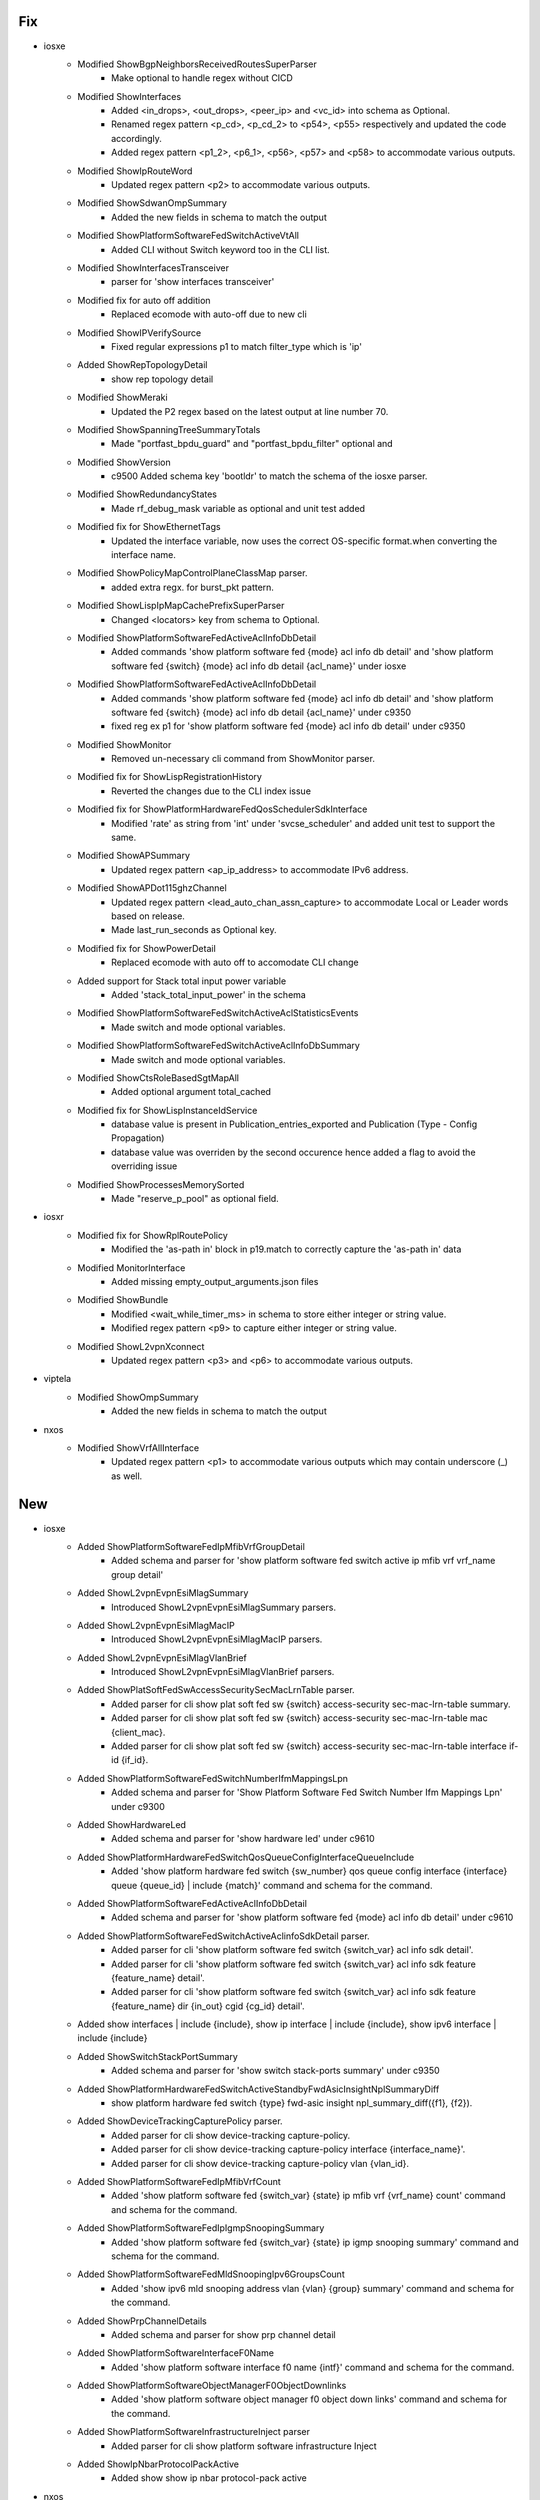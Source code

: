 --------------------------------------------------------------------------------
                                      Fix                                       
--------------------------------------------------------------------------------

* iosxe
    * Modified ShowBgpNeighborsReceivedRoutesSuperParser
        * Make optional to handle regex without CICD
    * Modified ShowInterfaces
        * Added <in_drops>, <out_drops>, <peer_ip> and <vc_id> into schema as Optional.
        * Renamed regex pattern <p_cd>, <p_cd_2> to <p54>, <p55> respectively and updated the code accordingly.
        * Added regex pattern <p1_2>, <p6_1>, <p56>, <p57> and <p58> to accommodate various outputs.
    * Modified ShowIpRouteWord
        * Updated regex pattern <p2> to accommodate various outputs.
    * Modified ShowSdwanOmpSummary
        * Added the new fields in schema to match the output
    * Modified ShowPlatformSoftwareFedSwitchActiveVtAll
        * Added CLI without Switch keyword too in the CLI list.
    * Modified ShowInterfacesTransceiver
        * parser for 'show interfaces transceiver'
    * Modified fix for auto off addition
        * Replaced ecomode with auto-off due to new cli
    * Modified ShowIPVerifySource
        * Fixed regular expressions p1 to match filter_type which is 'ip'
    * Added ShowRepTopologyDetail
        * show rep topology detail
    * Modified ShowMeraki
        * Updated the P2 regex based on the latest output at line number 70.
    * Modified ShowSpanningTreeSummaryTotals
        * Made "portfast_bpdu_guard" and "portfast_bpdu_filter" optional and
    * Modified ShowVersion
        * c9500 Added schema key 'bootldr' to match the schema of the iosxe parser.
    * Modified ShowRedundancyStates
        * Made rf_debug_mask variable as optional and unit test added
    * Modified fix for ShowEthernetTags
        * Updated the interface variable, now uses the correct OS-specific format.when converting the interface name.
    * Modified ShowPolicyMapControlPlaneClassMap parser.
        * added extra regx. for burst_pkt pattern.
    * Modified ShowLispIpMapCachePrefixSuperParser
        * Changed <locators> key from schema to Optional.
    * Modified ShowPlatformSoftwareFedActiveAclInfoDbDetail
        * Added commands 'show platform software fed {mode} acl info db detail' and 'show platform software fed {switch} {mode} acl info db detail {acl_name}' under iosxe
    * Modified ShowPlatformSoftwareFedActiveAclInfoDbDetail
        * Added commands 'show platform software fed {mode} acl info db detail' and 'show platform software fed {switch} {mode} acl info db detail {acl_name}' under c9350
        * fixed reg ex p1 for 'show platform software fed {mode} acl info db detail' under c9350
    * Modified ShowMonitor
        * Removed un-necessary cli command from ShowMonitor parser.
    * Modified fix for ShowLispRegistrationHistory
        * Reverted the changes due to the CLI index issue
    * Modified fix for ShowPlatformHardwareFedQosSchedulerSdkInterface
        * Modified 'rate' as string from 'int' under 'svcse_scheduler' and added unit test to support the same.
    * Modified ShowAPSummary
        * Updated regex pattern <ap_ip_address> to accommodate IPv6 address.
    * Modified ShowAPDot115ghzChannel
        * Updated regex pattern <lead_auto_chan_assn_capture> to accommodate Local or Leader words based on release.
        * Made last_run_seconds as Optional key.
    * Modified fix for ShowPowerDetail
        * Replaced ecomode with auto off to accomodate CLI change
    * Added support for Stack total input power variable
        * Added 'stack_total_input_power' in the schema
    * Modified ShowPlatformSoftwareFedSwitchActiveAclStatisticsEvents
        * Made switch and mode optional variables.
    * Modified ShowPlatformSoftwareFedSwitchActiveAclInfoDbSummary
        * Made switch and mode optional variables.
    * Modified ShowCtsRoleBasedSgtMapAll
        * Added optional argument total_cached
    * Modified fix for ShowLispInstanceIdService
        * database value is present in Publication_entries_exported and Publication (Type - Config Propagation)
        * database value was overriden by the second occurence hence added a flag to avoid the overriding issue
    * Modified ShowProcessesMemorySorted
        * Made "reserve_p_pool" as optional field.

* iosxr
    * Modified fix for ShowRplRoutePolicy
        * Modified the 'as-path in' block in p19.match to correctly capture the 'as-path in' data
    * Modified MonitorInterface
        * Added missing empty_output_arguments.json files
    * Modified ShowBundle
        * Modified <wait_while_timer_ms> in schema to store either integer or string value.
        * Modified regex pattern <p9> to capture either integer or string value.
    * Modified ShowL2vpnXconnect
        * Updated regex pattern <p3> and <p6> to accommodate various outputs.

* viptela
    * Modified ShowOmpSummary
        * Added the new fields in schema to match the output

* nxos
    * Modified ShowVrfAllInterface
        * Updated regex pattern <p1> to accommodate various outputs which may contain underscore (_) as well.


--------------------------------------------------------------------------------
                                      New                                       
--------------------------------------------------------------------------------

* iosxe
    * Added ShowPlatformSoftwareFedIpMfibVrfGroupDetail
        * Added schema and parser for 'show platform software fed switch active ip mfib vrf vrf_name group detail'
    * Added ShowL2vpnEvpnEsiMlagSummary
        * Introduced ShowL2vpnEvpnEsiMlagSummary parsers.
    * Added ShowL2vpnEvpnEsiMlagMacIP
        * Introduced ShowL2vpnEvpnEsiMlagMacIP parsers.
    * Added ShowL2vpnEvpnEsiMlagVlanBrief
        * Introduced ShowL2vpnEvpnEsiMlagVlanBrief parsers.
    * Added ShowPlatSoftFedSwAccessSecuritySecMacLrnTable parser.
        * Added parser for cli show plat soft fed sw {switch} access-security sec-mac-lrn-table summary.
        * Added parser for cli show plat soft fed sw {switch} access-security sec-mac-lrn-table mac {client_mac}.
        * Added parser for cli show plat soft fed sw {switch} access-security sec-mac-lrn-table interface if-id {if_id}.
    * Added ShowPlatformSoftwareFedSwitchNumberIfmMappingsLpn
        * Added schema and parser for 'Show Platform Software Fed Switch Number Ifm Mappings Lpn' under c9300
    * Added ShowHardwareLed
        * Added schema and parser for 'show hardware led' under c9610
    * Added ShowPlatformHardwareFedSwitchQosQueueConfigInterfaceQueueInclude
        * Added 'show platform hardware fed switch {sw_number} qos queue config interface {interface} queue {queue_id} | include {match}' command and schema for the command.
    * Added ShowPlatformSoftwareFedActiveAclInfoDbDetail
        * Added schema and parser for 'show platform software fed {mode} acl info db detail' under c9610
    * Added ShowPlatformSoftwareFedSwitchActiveAclinfoSdkDetail parser.
        * Added parser for cli 'show platform software fed switch {switch_var} acl info sdk detail'.
        * Added parser for cli 'show platform software fed switch {switch_var} acl info sdk feature {feature_name} detail'.
        * Added parser for cli 'show platform software fed switch {switch_var} acl info sdk feature {feature_name} dir {in_out} cgid {cg_id} detail'.
    * Added show interfaces | include {include}, show ip interface | include {include}, show ipv6 interface | include {include}
    * Added ShowSwitchStackPortSummary
        * Added schema and parser for 'show switch stack-ports summary' under c9350
    * Added ShowPlatformHardwareFedSwitchActiveStandbyFwdAsicInsightNplSummaryDiff
        * show platform hardware fed switch {type} fwd-asic insight npl_summary_diff({f1}, {f2}).
    * Added ShowDeviceTrackingCapturePolicy parser.
        * Added parser for cli show device-tracking capture-policy.
        * Added parser for cli show device-tracking capture-policy interface {interface_name}'.
        * Added parser for cli show device-tracking capture-policy vlan {vlan_id}.
    * Added ShowPlatformSoftwareFedIpMfibVrfCount
        * Added 'show platform software fed {switch_var} {state} ip mfib vrf {vrf_name} count' command and schema for the command.
    * Added ShowPlatformSoftwareFedIpIgmpSnoopingSummary
        * Added 'show platform software fed {switch_var} {state} ip igmp snooping summary' command and schema for the command.
    * Added ShowPlatformSoftwareFedMldSnoopingIpv6GroupsCount
        * Added 'show ipv6 mld snooping address vlan {vlan} {group} summary' command and schema for the command.
    * Added ShowPrpChannelDetails
        * Added schema and parser for show prp channel detail
    * Added ShowPlatformSoftwareInterfaceF0Name
        * Added 'show platform software interface f0 name {intf}' command and schema for the command.
    * Added ShowPlatformSoftwareObjectManagerF0ObjectDownlinks
        * Added 'show platform software object manager f0 object down links' command and schema for the command.
    * Added ShowPlatformSoftwareInfrastructureInject parser
        * Added parser for cli show platform software infrastructure Inject
    * Added ShowIpNbarProtocolPackActive
        * Added show show ip nbar protocol-pack active

* nxos
    * Modified ShowNveVni
        * show nve vni {vni}
    * Added show interface {interface} | include {include}, show interface | include {include} to show interface

* added showplatformhardwarefedswitchqosschedulerinterfaceinclude
    * Added schema and parser for 'show platform hardware fed switch {sw_number} qos scheduler interface {interface} | include {match}'

* added showplatformhardwarefedswitchqosinterfaceingressndpdetailedinclude
    * Added schema and parser for 'show platform software fed switch {sw_number} qos interface {interface} ingress npd detailed | include {match}'


--------------------------------------------------------------------------------
                                      Add                                       
--------------------------------------------------------------------------------

* iosxe
    * Added ShowPlatformFedActiveTcamUtilization
        * Added parser for show platform software fed switch active tcam utilization parser for c9610